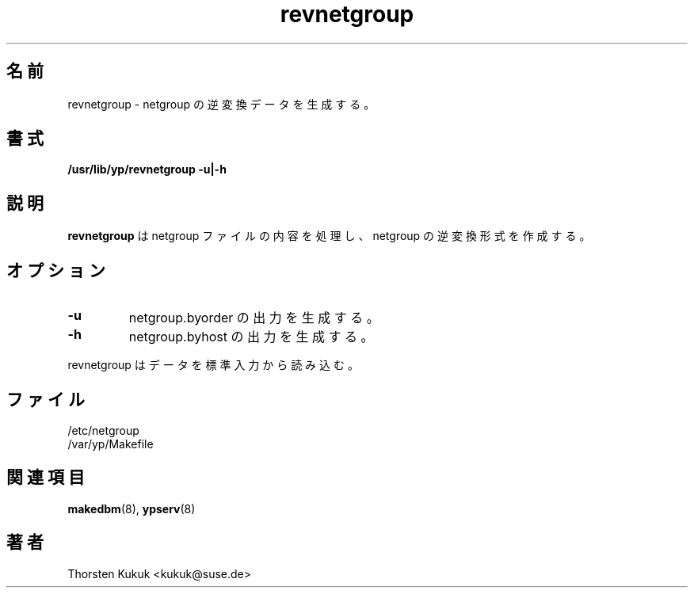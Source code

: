 .\" -*- nroff -*-
.\" 
.\" This manual page is a part of ypserv archive. 
.\" README states the following
.\"
.\" See the file COPYING for copying restrictions. It is available under
.\" the GNU General Public License.
.\"
.\" Japanese Version Copyright (c) 1998, 1999 NAKANO Takeo all rights reserved.
.\" Translated Mon 23 Nov 1998 by NAKANO Takeo <nakano@apm.seikei.ac.jp>
.\" Updated Fri 22 Oct 1999 by NAKANO Takeo
.\"
.TH revnetgroup 8 "August 1996" "NYS YP Server" "Linux Reference Manual"
.SH 名前
revnetgroup \- netgroup の逆変換データを生成する。
.SH 書式
.B /usr/lib/yp/revnetgroup \-u|\-h 
.SH 説明
.B revnetgroup
は netgroup ファイルの内容を処理し、 netgroup の
逆変換形式を作成する。
.LP
.SH オプション
.TP
.B \-u
netgroup.byorder の出力を生成する。
.TP
.B \-h
netgroup.byhost の出力を生成する。
.LP
revnetgroup はデータを標準入力から読み込む。
.SH ファイル
/etc/netgroup
.br
/var/yp/Makefile
.SH 関連項目
.BR makedbm (8),
.BR ypserv (8)
.SH 著者
Thorsten Kukuk <kukuk@suse.de>
